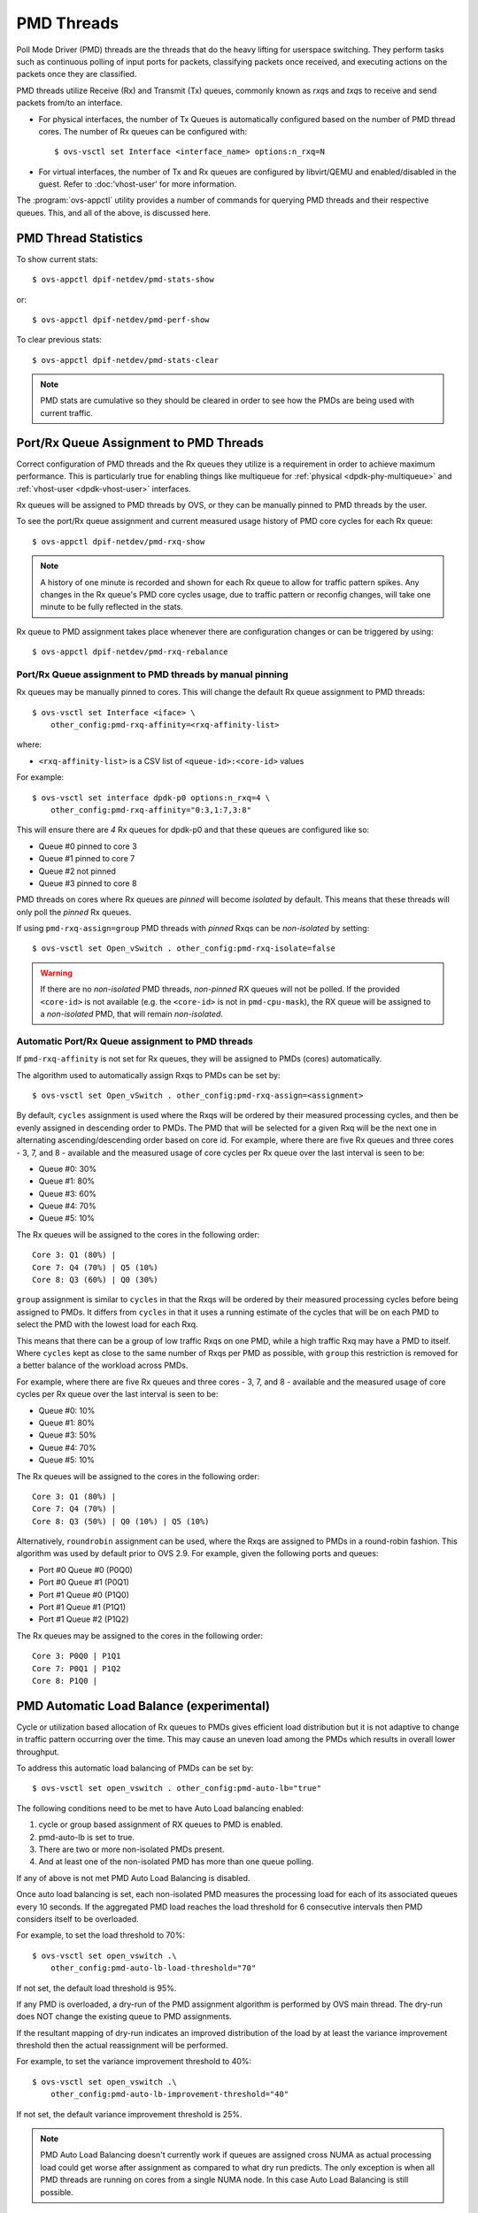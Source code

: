 ..
      Licensed under the Apache License, Version 2.0 (the "License"); you may
      not use this file except in compliance with the License. You may obtain
      a copy of the License at

          http://www.apache.org/licenses/LICENSE-2.0

      Unless required by applicable law or agreed to in writing, software
      distributed under the License is distributed on an "AS IS" BASIS, WITHOUT
      WARRANTIES OR CONDITIONS OF ANY KIND, either express or implied. See the
      License for the specific language governing permissions and limitations
      under the License.

      Convention for heading levels in Open vSwitch documentation:

      =======  Heading 0 (reserved for the title in a document)
      -------  Heading 1
      ~~~~~~~  Heading 2
      +++++++  Heading 3
      '''''''  Heading 4

      Avoid deeper levels because they do not render well.

===========
PMD Threads
===========

Poll Mode Driver (PMD) threads are the threads that do the heavy lifting for
userspace switching.  They perform tasks such as continuous polling of
input ports for packets, classifying packets once received, and executing
actions on the packets once they are classified.

PMD threads utilize Receive (Rx) and Transmit (Tx) queues, commonly known as
*rxq*\s and *txq*\s to receive and send packets from/to an interface.

- For physical interfaces, the number of Tx Queues is automatically configured
  based on the number of PMD thread cores. The number of Rx queues can be
  configured with::

        $ ovs-vsctl set Interface <interface_name> options:n_rxq=N

- For virtual interfaces, the number of Tx and Rx queues are configured by
  libvirt/QEMU and enabled/disabled in the guest. Refer to :doc:'vhost-user'
  for more information.

The :program:`ovs-appctl` utility provides a number of commands for
querying PMD threads and their respective queues. This, and all of the above,
is discussed here.

.. todo::

   Add an overview of Tx queues including numbers created, how they relate to
   PMD threads, etc.

PMD Thread Statistics
---------------------

To show current stats::

    $ ovs-appctl dpif-netdev/pmd-stats-show

or::

    $ ovs-appctl dpif-netdev/pmd-perf-show

To clear previous stats::

    $ ovs-appctl dpif-netdev/pmd-stats-clear

.. note::

    PMD stats are cumulative so they should be cleared in order to see how the
    PMDs are being used with current traffic.

Port/Rx Queue Assignment to PMD Threads
---------------------------------------

.. todo::

   This needs a more detailed overview of *why* this should be done, along with
   the impact on things like NUMA affinity.

Correct configuration of PMD threads and the Rx queues they utilize is a
requirement in order to achieve maximum performance. This is particularly true
for enabling things like multiqueue for :ref:`physical <dpdk-phy-multiqueue>`
and :ref:`vhost-user <dpdk-vhost-user>` interfaces.

Rx queues will be assigned to PMD threads by OVS, or they can be manually
pinned to PMD threads by the user.

To see the port/Rx queue assignment and current measured usage history of PMD
core cycles for each Rx queue::

    $ ovs-appctl dpif-netdev/pmd-rxq-show

.. note::

   A history of one minute is recorded and shown for each Rx queue to allow for
   traffic pattern spikes. Any changes in the Rx queue's PMD core cycles usage,
   due to traffic pattern or reconfig changes, will take one minute to be fully
   reflected in the stats.

   .. versionchanged:: 2.6.0

      The ``pmd-rxq-show`` command was added in OVS 2.6.0.

.. versionchanged:: 2.16.0

   A ``overhead`` statistics is shown per PMD: it represents the number of
   cycles inherently consumed by the OVS PMD processing loop.

Rx queue to PMD assignment takes place whenever there are configuration changes
or can be triggered by using::

    $ ovs-appctl dpif-netdev/pmd-rxq-rebalance

.. versionchanged:: 2.9.0

   Utilization-based allocation of Rx queues to PMDs and the
   ``pmd-rxq-rebalance`` command were added in OVS 2.9.0. Prior to this,
   allocation was round-robin and processing cycles were not taken into
   consideration.

   In addition, the output of ``pmd-rxq-show`` was modified to include
   Rx queue utilization of the PMD as a percentage. Prior to this, tracking of
   individual Rx queue utilization was not available.

Port/Rx Queue assignment to PMD threads by manual pinning
~~~~~~~~~~~~~~~~~~~~~~~~~~~~~~~~~~~~~~~~~~~~~~~~~~~~~~~~~
Rx queues may be manually pinned to cores. This will change the default Rx
queue assignment to PMD threads::

    $ ovs-vsctl set Interface <iface> \
        other_config:pmd-rxq-affinity=<rxq-affinity-list>

where:

- ``<rxq-affinity-list>`` is a CSV list of ``<queue-id>:<core-id>`` values

For example::

    $ ovs-vsctl set interface dpdk-p0 options:n_rxq=4 \
        other_config:pmd-rxq-affinity="0:3,1:7,3:8"

This will ensure there are *4* Rx queues for dpdk-p0 and that these queues are
configured like so:

- Queue #0 pinned to core 3
- Queue #1 pinned to core 7
- Queue #2 not pinned
- Queue #3 pinned to core 8

PMD threads on cores where Rx queues are *pinned* will become *isolated* by
default. This means that these threads will only poll the *pinned* Rx queues.

If using ``pmd-rxq-assign=group`` PMD threads with *pinned* Rxqs can be
*non-isolated* by setting::

  $ ovs-vsctl set Open_vSwitch . other_config:pmd-rxq-isolate=false

.. warning::

   If there are no *non-isolated* PMD threads, *non-pinned* RX queues will not
   be polled. If the provided ``<core-id>`` is not available (e.g. the
   ``<core-id>`` is not in ``pmd-cpu-mask``), the RX queue will be assigned to
   a *non-isolated* PMD, that will remain *non-isolated*.

Automatic Port/Rx Queue assignment to PMD threads
~~~~~~~~~~~~~~~~~~~~~~~~~~~~~~~~~~~~~~~~~~~~~~~~~
If ``pmd-rxq-affinity`` is not set for Rx queues, they will be assigned to PMDs
(cores) automatically.

The algorithm used to automatically assign Rxqs to PMDs can be set by::

    $ ovs-vsctl set Open_vSwitch . other_config:pmd-rxq-assign=<assignment>

By default, ``cycles`` assignment is used where the Rxqs will be ordered by
their measured processing cycles, and then be evenly assigned in descending
order to PMDs. The PMD that will be selected for a given Rxq will be the next
one in alternating ascending/descending order based on core id. For example,
where there are five Rx queues and three cores - 3, 7, and 8 - available and
the measured usage of core cycles per Rx queue over the last interval is seen
to be:

- Queue #0: 30%
- Queue #1: 80%
- Queue #3: 60%
- Queue #4: 70%
- Queue #5: 10%

The Rx queues will be assigned to the cores in the following order::

    Core 3: Q1 (80%) |
    Core 7: Q4 (70%) | Q5 (10%)
    Core 8: Q3 (60%) | Q0 (30%)

``group`` assignment is similar to ``cycles`` in that the Rxqs will be
ordered by their measured processing cycles before being assigned to PMDs.
It differs from ``cycles`` in that it uses a running estimate of the cycles
that will be on each PMD to select the PMD with the lowest load for each Rxq.

This means that there can be a group of low traffic Rxqs on one PMD, while a
high traffic Rxq may have a PMD to itself. Where ``cycles`` kept as close to
the same number of Rxqs per PMD as possible, with ``group`` this restriction is
removed for a better balance of the workload across PMDs.

For example, where there are five Rx queues and three cores - 3, 7, and 8 -
available and the measured usage of core cycles per Rx queue over the last
interval is seen to be:

- Queue #0: 10%
- Queue #1: 80%
- Queue #3: 50%
- Queue #4: 70%
- Queue #5: 10%

The Rx queues will be assigned to the cores in the following order::

    Core 3: Q1 (80%) |
    Core 7: Q4 (70%) |
    Core 8: Q3 (50%) | Q0 (10%) | Q5 (10%)

Alternatively, ``roundrobin`` assignment can be used, where the Rxqs are
assigned to PMDs in a round-robin fashion. This algorithm was used by
default prior to OVS 2.9. For example, given the following ports and queues:

- Port #0 Queue #0 (P0Q0)
- Port #0 Queue #1 (P0Q1)
- Port #1 Queue #0 (P1Q0)
- Port #1 Queue #1 (P1Q1)
- Port #1 Queue #2 (P1Q2)

The Rx queues may be assigned to the cores in the following order::

    Core 3: P0Q0 | P1Q1
    Core 7: P0Q1 | P1Q2
    Core 8: P1Q0 |

PMD Automatic Load Balance (experimental)
-----------------------------------------

Cycle or utilization based allocation of Rx queues to PMDs gives efficient
load distribution but it is not adaptive to change in traffic pattern
occurring over the time. This may cause an uneven load among the PMDs which
results in overall lower throughput.

To address this automatic load balancing of PMDs can be set by::

    $ ovs-vsctl set open_vswitch . other_config:pmd-auto-lb="true"

The following conditions need to be met to have Auto Load balancing
enabled:

1. cycle or group based assignment of RX queues to PMD is enabled.
2. pmd-auto-lb is set to true.
3. There are two or more non-isolated PMDs present.
4. And at least one of the non-isolated PMD has more than one queue polling.

If any of above is not met PMD Auto Load Balancing is disabled.

Once auto load balancing is set, each non-isolated PMD measures the processing
load for each of its associated queues every 10 seconds. If the aggregated PMD
load reaches the load threshold for 6 consecutive intervals then PMD considers
itself to be overloaded.

For example, to set the load threshold to 70%::

    $ ovs-vsctl set open_vswitch .\
        other_config:pmd-auto-lb-load-threshold="70"

If not set, the default load threshold is 95%.

If any PMD is overloaded, a dry-run of the PMD assignment algorithm is
performed by OVS main thread. The dry-run does NOT change the existing queue
to PMD assignments.

If the resultant mapping of dry-run indicates an improved distribution of the
load by at least the variance improvement threshold then the actual
reassignment will be performed.

For example, to set the variance improvement threshold to 40%::

    $ ovs-vsctl set open_vswitch .\
        other_config:pmd-auto-lb-improvement-threshold="40"

If not set, the default variance improvement threshold is 25%.

.. note::

    PMD Auto Load Balancing doesn't currently work if queues are assigned
    cross NUMA as actual processing load could get worse after assignment
    as compared to what dry run predicts. The only exception is when all
    PMD threads are running on cores from a single NUMA node.  In this case
    Auto Load Balancing is still possible.

The minimum time between 2 consecutive PMD auto load balancing iterations can
also be configured by::

    $ ovs-vsctl set open_vswitch .\
        other_config:pmd-auto-lb-rebal-interval="<interval>"

where ``<interval>`` is a value in minutes. The default interval is 1 minute
and setting it to 0 will also result in default value i.e. 1 min.

A user can use this option to avoid frequent trigger of Auto Load Balancing of
PMDs. For e.g. set this (in min) such that it occurs once in few hours or a day
or a week.

.. note::
    In some scenarios it may not be desired to have Auto Load Balancing
    triggerred. For example, if traffic profile for specific RX queue is
    changing dramatically very frequently which in turn thrashes CPU cache
    due to changes required in dpctl flows and EMC for newly added flows.
    In such scenarios user should configure rebalance interval accordingly
    to avoid frequent rebalancing happening.
